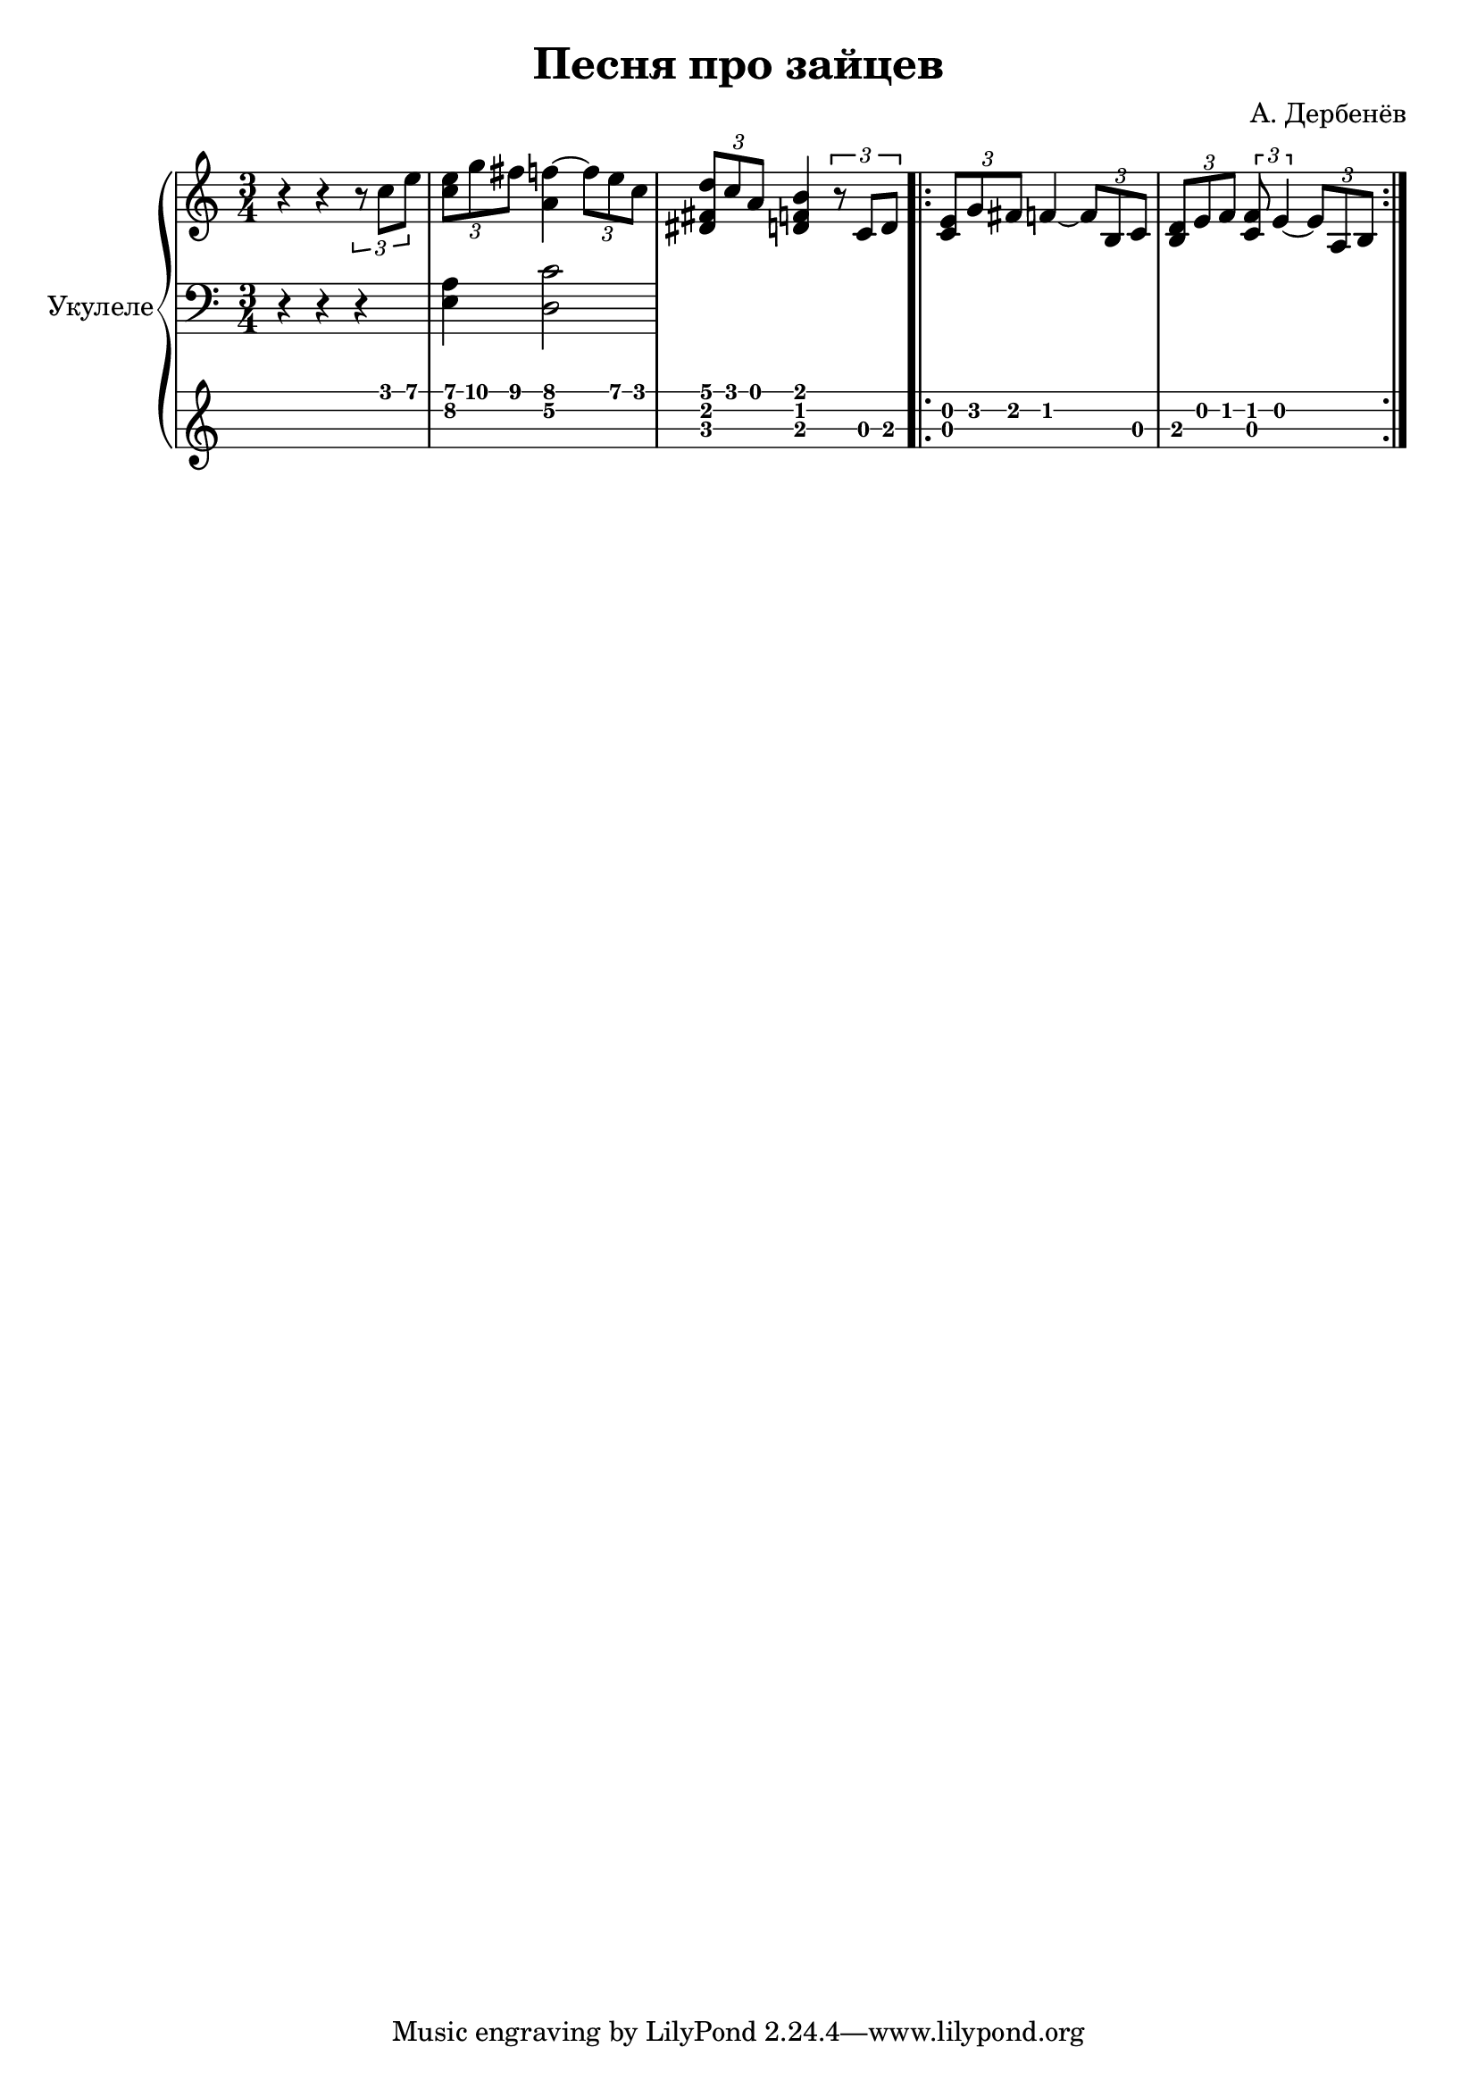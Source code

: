 \version "2.14.2"

\header {
  title = "Песня про зайцев"
  composer = "А. Дербенёв"
}

upper = \relative c'' {
  \clef treble
  \key c \major
  \time 3/4

  r4 r4 \times 2/3 { r8 c8 e8 } | 
  \times 2/3 { < e c >8 g8 fis8 } < f a, >4 ~ \times 2/3 { f8 e8 c8 } |
  \times 2/3 { < d dis, fis>8 c8 a8 } < b d, f >4 \times 2/3 { r8 c,8 d8 } |

  \repeat volta 2 {
    \times 2/3 { < c e >8 g'8 fis8 } f4 ~ \times 2/3 { f8 b,8 c8 } |
    \times 2/3 { < b d >8 e8 f8 } \times 2/3 { < c f >8 e4 ~ } \times 2/3 { e8 a,8 b8 } |
  }
}

lower = \relative c {
  \clef bass
  \key c \major
  \time 3/4

  r4 r4 r4 |
  <e a >4 < d c' >2
}

\score {
  \new PianoStaff <<
    \set PianoStaff.instrumentName = #"Укулеле"
    \new Staff = "upper" \upper
    \new Staff = "lower" \lower
    \new TabStaff = "ukulele" \upper \set TabStaff.stringTunings = #ukulele-tuning
  >>

  \header { }
  \layout { }
  \midi { }
}

